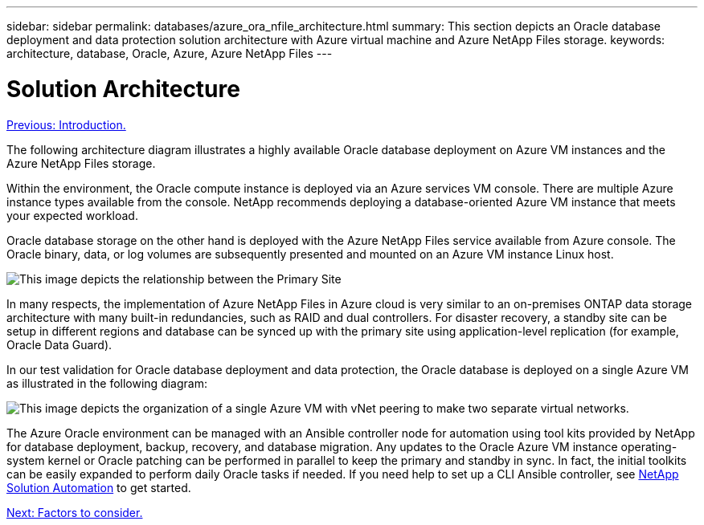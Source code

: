 ---
sidebar: sidebar
permalink: databases/azure_ora_nfile_architecture.html
summary: This section depicts an Oracle database deployment and data protection solution architecture with Azure virtual machine and Azure NetApp Files storage.
keywords: architecture, database, Oracle, Azure, Azure NetApp Files
---

= Solution Architecture
:hardbreaks:
:nofooter:
:icons: font
:linkattrs:
:table-stripes: odd
:imagesdir: ./../media/

link:azure_ora_nfile_usecase.html[Previous: Introduction.]

The following architecture diagram illustrates a highly available Oracle database deployment on Azure VM instances and the Azure NetApp Files storage.

Within the environment, the Oracle compute instance is deployed via an Azure services VM console. There are multiple Azure instance types available from the console. NetApp recommends deploying a database-oriented Azure VM instance that meets your expected workload.

Oracle database storage on the other hand is deployed with the Azure NetApp Files service available from Azure console. The Oracle binary, data, or log volumes are subsequently presented and mounted on an Azure VM instance Linux host.

image:db_ora_azure_anf_architecture.PNG[This image depicts the relationship between the Primary Site, the Standby Site, and the vNet peering of each of this sites. This forms four separate virtual networks.]

In many respects, the implementation of Azure NetApp Files in Azure cloud is very similar to an on-premises ONTAP data storage architecture with many built-in redundancies, such as RAID and dual controllers. For disaster recovery, a standby site can be setup in different regions and database can be synced up with the primary site using application-level replication (for example, Oracle Data Guard).

In our test validation for Oracle database deployment and data protection, the Oracle database is deployed on a single Azure VM as illustrated in the following diagram:

image:db_ora_azure_anf_architecture2.PNG[This image depicts the organization of a single Azure VM with vNet peering to make two separate virtual networks.]

The Azure Oracle environment can be managed with an Ansible controller node for automation using tool kits provided by NetApp for database deployment, backup, recovery, and database migration. Any updates to the Oracle Azure VM instance operating-system kernel or Oracle patching can be performed in parallel to keep the primary and standby in sync. In fact, the initial toolkits can be easily expanded to perform daily Oracle tasks if needed. If you need help to set up a CLI Ansible controller, see link:https://docs.netapp.com/us-en/netapp-solutions/automation/automation_introduction.html[NetApp Solution Automation^] to get started.

link:azure_ora_nfile_factors.html[Next: Factors to consider.]

